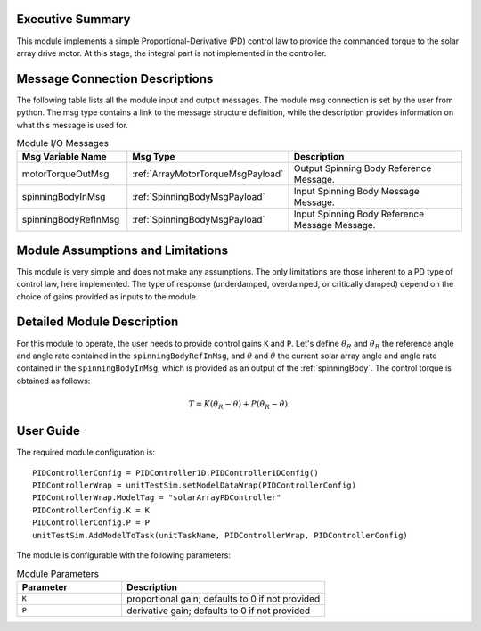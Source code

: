 Executive Summary
-----------------

This module implements a simple Proportional-Derivative (PD) control law to provide the commanded torque to the solar array drive motor. At this stage, the integral 
part is not implemented in the controller.


Message Connection Descriptions
-------------------------------
The following table lists all the module input and output messages.  The module msg connection is set by the
user from python.  The msg type contains a link to the message structure definition, while the description
provides information on what this message is used for.

.. list-table:: Module I/O Messages
    :widths: 25 25 50
    :header-rows: 1

    * - Msg Variable Name
      - Msg Type
      - Description
    * - motorTorqueOutMsg
      - :ref:`ArrayMotorTorqueMsgPayload`
      - Output Spinning Body Reference Message.
    * - spinningBodyInMsg
      - :ref:`SpinningBodyMsgPayload`
      - Input Spinning Body Message Message.
    * - spinningBodyRefInMsg
      - :ref:`SpinningBodyMsgPayload`
      - Input Spinning Body Reference Message Message. 


Module Assumptions and Limitations
----------------------------------
This module is very simple and does not make any assumptions. The only limitations are those inherent to a PD type of control law, here implemented. The type of response (underdamped, 
overdamped, or critically damped) depend on the choice of gains provided as inputs to the module.


Detailed Module Description
---------------------------
For this module to operate, the user needs to provide control gains ``K`` and ``P``. Let's define :math:`\theta_R` and :math:`\dot{\theta}_R` the reference angle and angle rate contained in the
``spinningBodyRefInMsg``, and :math:`\theta` and :math:`\dot{\theta}` the current solar array angle and angle rate contained in the ``spinningBodyInMsg``, which is provided as an output of the
:ref:`spinningBody`. The control torque is obtained as follows:

.. math::
    T = K (\theta_R - \theta) + P (\dot{\theta}_R - \dot{\theta}).


User Guide
----------
The required module configuration is::

    PIDControllerConfig = PIDController1D.PIDController1DConfig()
    PIDControllerWrap = unitTestSim.setModelDataWrap(PIDControllerConfig)
    PIDControllerWrap.ModelTag = "solarArrayPDController"  
    PIDControllerConfig.K = K
    PIDControllerConfig.P = P
    unitTestSim.AddModelToTask(unitTaskName, PIDControllerWrap, PIDControllerConfig)
	
The module is configurable with the following parameters:

.. list-table:: Module Parameters
   :widths: 34 66
   :header-rows: 1

   * - Parameter
     - Description
   * - ``K``
     - proportional gain; defaults to 0 if not provided
   * - ``P``
     - derivative gain; defaults to 0 if not provided

